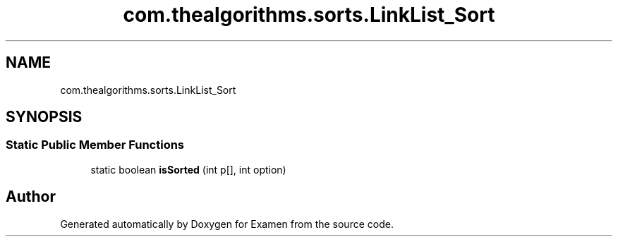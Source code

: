 .TH "com.thealgorithms.sorts.LinkList_Sort" 3 "Fri Jan 28 2022" "Examen" \" -*- nroff -*-
.ad l
.nh
.SH NAME
com.thealgorithms.sorts.LinkList_Sort
.SH SYNOPSIS
.br
.PP
.SS "Static Public Member Functions"

.in +1c
.ti -1c
.RI "static boolean \fBisSorted\fP (int p[], int option)"
.br
.in -1c

.SH "Author"
.PP 
Generated automatically by Doxygen for Examen from the source code\&.
